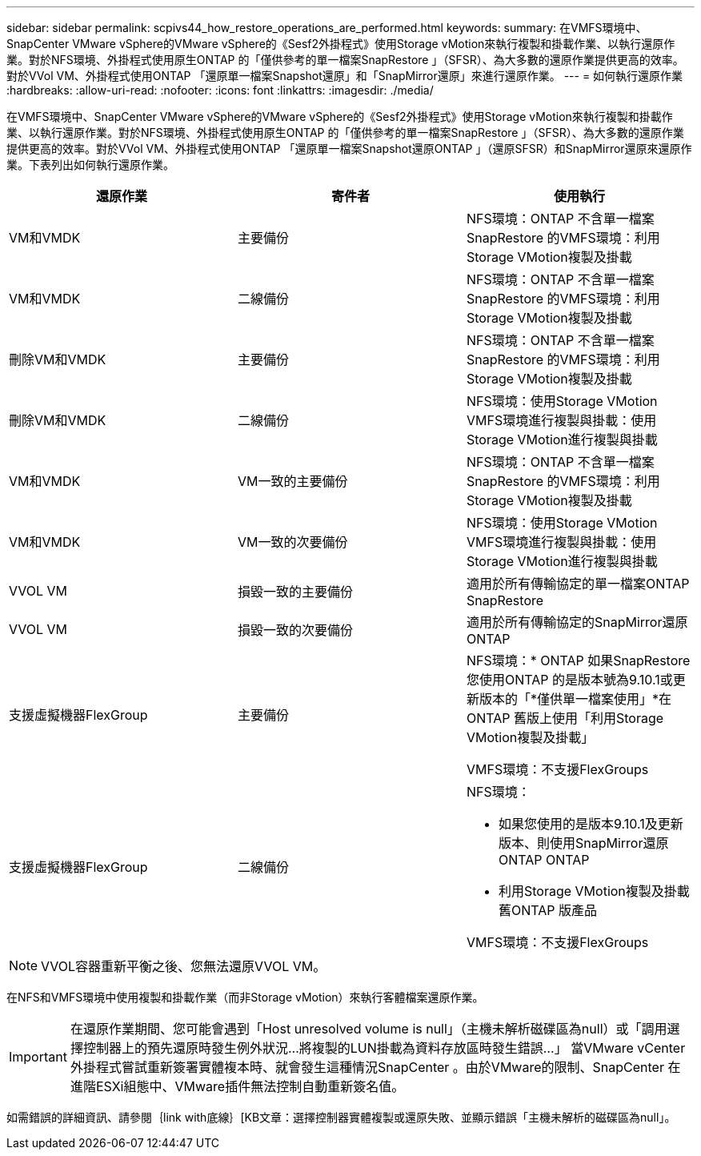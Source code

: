 ---
sidebar: sidebar 
permalink: scpivs44_how_restore_operations_are_performed.html 
keywords:  
summary: 在VMFS環境中、SnapCenter VMware vSphere的VMware vSphere的《Sesf2外掛程式》使用Storage vMotion來執行複製和掛載作業、以執行還原作業。對於NFS環境、外掛程式使用原生ONTAP 的「僅供參考的單一檔案SnapRestore 」（SFSR）、為大多數的還原作業提供更高的效率。對於VVol VM、外掛程式使用ONTAP 「還原單一檔案Snapshot還原」和「SnapMirror還原」來進行還原作業。 
---
= 如何執行還原作業
:hardbreaks:
:allow-uri-read: 
:nofooter: 
:icons: font
:linkattrs: 
:imagesdir: ./media/


在VMFS環境中、SnapCenter VMware vSphere的VMware vSphere的《Sesf2外掛程式》使用Storage vMotion來執行複製和掛載作業、以執行還原作業。對於NFS環境、外掛程式使用原生ONTAP 的「僅供參考的單一檔案SnapRestore 」（SFSR）、為大多數的還原作業提供更高的效率。對於VVol VM、外掛程式使用ONTAP 「還原單一檔案Snapshot還原ONTAP 」（還原SFSR）和SnapMirror還原來還原作業。下表列出如何執行還原作業。

|===
| 還原作業 | 寄件者 | 使用執行 


| VM和VMDK | 主要備份 | NFS環境：ONTAP 不含單一檔案SnapRestore 的VMFS環境：利用Storage VMotion複製及掛載 


| VM和VMDK | 二線備份 | NFS環境：ONTAP 不含單一檔案SnapRestore 的VMFS環境：利用Storage VMotion複製及掛載 


| 刪除VM和VMDK | 主要備份 | NFS環境：ONTAP 不含單一檔案SnapRestore 的VMFS環境：利用Storage VMotion複製及掛載 


| 刪除VM和VMDK | 二線備份 | NFS環境：使用Storage VMotion VMFS環境進行複製與掛載：使用Storage VMotion進行複製與掛載 


| VM和VMDK | VM一致的主要備份 | NFS環境：ONTAP 不含單一檔案SnapRestore 的VMFS環境：利用Storage VMotion複製及掛載 


| VM和VMDK | VM一致的次要備份 | NFS環境：使用Storage VMotion VMFS環境進行複製與掛載：使用Storage VMotion進行複製與掛載 


| VVOL VM | 損毀一致的主要備份 | 適用於所有傳輸協定的單一檔案ONTAP SnapRestore 


| VVOL VM | 損毀一致的次要備份 | 適用於所有傳輸協定的SnapMirror還原ONTAP 


| 支援虛擬機器FlexGroup | 主要備份  a| 
NFS環境：* ONTAP 如果SnapRestore 您使用ONTAP 的是版本號為9.10.1或更新版本的「*僅供單一檔案使用」*在ONTAP 舊版上使用「利用Storage VMotion複製及掛載」

VMFS環境：不支援FlexGroups



| 支援虛擬機器FlexGroup | 二線備份  a| 
NFS環境：

* 如果您使用的是版本9.10.1及更新版本、則使用SnapMirror還原ONTAP ONTAP
* 利用Storage VMotion複製及掛載舊ONTAP 版產品


VMFS環境：不支援FlexGroups

|===

NOTE: VVOL容器重新平衡之後、您無法還原VVOL VM。

在NFS和VMFS環境中使用複製和掛載作業（而非Storage vMotion）來執行客體檔案還原作業。


IMPORTANT: 在還原作業期間、您可能會遇到「Host unresolved volume is null」（主機未解析磁碟區為null）或「調用選擇控制器上的預先還原時發生例外狀況...將複製的LUN掛載為資料存放區時發生錯誤...」 當VMware vCenter外掛程式嘗試重新簽署實體複本時、就會發生這種情況SnapCenter 。由於VMware的限制、SnapCenter 在進階ESXi組態中、VMware插件無法控制自動重新簽名值。

如需錯誤的詳細資訊、請參閱｛link with底線｝[KB文章：選擇控制器實體複製或還原失敗、並顯示錯誤「主機未解析的磁碟區為null」。

